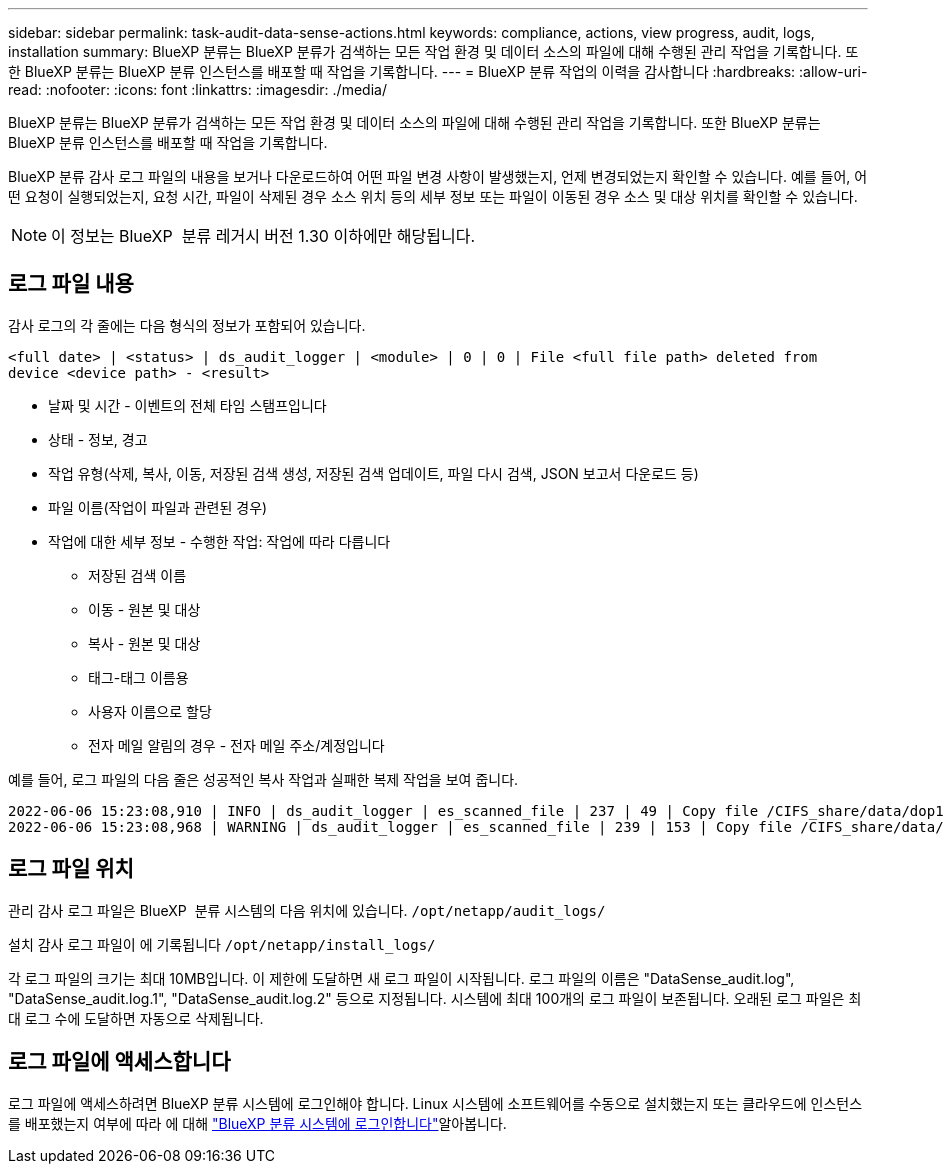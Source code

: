 ---
sidebar: sidebar 
permalink: task-audit-data-sense-actions.html 
keywords: compliance, actions, view progress, audit, logs, installation 
summary: BlueXP 분류는 BlueXP 분류가 검색하는 모든 작업 환경 및 데이터 소스의 파일에 대해 수행된 관리 작업을 기록합니다. 또한 BlueXP 분류는 BlueXP 분류 인스턴스를 배포할 때 작업을 기록합니다. 
---
= BlueXP 분류 작업의 이력을 감사합니다
:hardbreaks:
:allow-uri-read: 
:nofooter: 
:icons: font
:linkattrs: 
:imagesdir: ./media/


[role="lead"]
BlueXP 분류는 BlueXP 분류가 검색하는 모든 작업 환경 및 데이터 소스의 파일에 대해 수행된 관리 작업을 기록합니다. 또한 BlueXP 분류는 BlueXP 분류 인스턴스를 배포할 때 작업을 기록합니다.

BlueXP 분류 감사 로그 파일의 내용을 보거나 다운로드하여 어떤 파일 변경 사항이 발생했는지, 언제 변경되었는지 확인할 수 있습니다. 예를 들어, 어떤 요청이 실행되었는지, 요청 시간, 파일이 삭제된 경우 소스 위치 등의 세부 정보 또는 파일이 이동된 경우 소스 및 대상 위치를 확인할 수 있습니다.


NOTE: 이 정보는 BlueXP  분류 레거시 버전 1.30 이하에만 해당됩니다.



== 로그 파일 내용

감사 로그의 각 줄에는 다음 형식의 정보가 포함되어 있습니다.

`<full date> | <status> | ds_audit_logger | <module> | 0 | 0 | File <full file path> deleted from device <device path> - <result>`

* 날짜 및 시간 - 이벤트의 전체 타임 스탬프입니다
* 상태 - 정보, 경고
* 작업 유형(삭제, 복사, 이동, 저장된 검색 생성, 저장된 검색 업데이트, 파일 다시 검색, JSON 보고서 다운로드 등)
* 파일 이름(작업이 파일과 관련된 경우)
* 작업에 대한 세부 정보 - 수행한 작업: 작업에 따라 다릅니다
+
** 저장된 검색 이름
** 이동 - 원본 및 대상
** 복사 - 원본 및 대상
** 태그-태그 이름용
** 사용자 이름으로 할당
** 전자 메일 알림의 경우 - 전자 메일 주소/계정입니다




예를 들어, 로그 파일의 다음 줄은 성공적인 복사 작업과 실패한 복제 작업을 보여 줍니다.

....
2022-06-06 15:23:08,910 | INFO | ds_audit_logger | es_scanned_file | 237 | 49 | Copy file /CIFS_share/data/dop1/random_positives.tsv from device 10.31.133.183 (type: SMB_SHARE) to device 10.31.130.133:/export_reports (NFS_SHARE) - SUCCESS
2022-06-06 15:23:08,968 | WARNING | ds_audit_logger | es_scanned_file | 239 | 153 | Copy file /CIFS_share/data/compliance-netapp.tar.gz from device 10.31.133.183 (type: SMB_SHARE) to device 10.31.130.133:/export_reports (NFS_SHARE) - FAILURE
....


== 로그 파일 위치

관리 감사 로그 파일은 BlueXP  분류 시스템의 다음 위치에 있습니다. `/opt/netapp/audit_logs/`

설치 감사 로그 파일이 에 기록됩니다 `/opt/netapp/install_logs/`

각 로그 파일의 크기는 최대 10MB입니다. 이 제한에 도달하면 새 로그 파일이 시작됩니다. 로그 파일의 이름은 "DataSense_audit.log", "DataSense_audit.log.1", "DataSense_audit.log.2" 등으로 지정됩니다. 시스템에 최대 100개의 로그 파일이 보존됩니다. 오래된 로그 파일은 최대 로그 수에 도달하면 자동으로 삭제됩니다.



== 로그 파일에 액세스합니다

로그 파일에 액세스하려면 BlueXP 분류 시스템에 로그인해야 합니다. Linux 시스템에 소프트웨어를 수동으로 설치했는지 또는 클라우드에 인스턴스를 배포했는지 여부에 따라 에 대해 link:reference-log-in-to-instance.html["BlueXP 분류 시스템에 로그인합니다"]알아봅니다.
